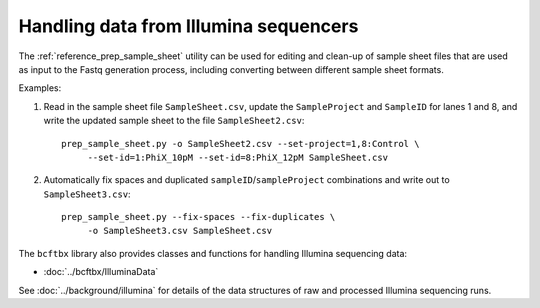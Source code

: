 Handling data from Illumina sequencers
======================================

The :ref:`reference_prep_sample_sheet` utility can be used for editing
and clean-up of sample sheet files that are used as input to the Fastq
generation process, including converting between different sample sheet
formats.

Examples:

1. Read in the sample sheet file ``SampleSheet.csv``, update the
   ``SampleProject`` and ``SampleID`` for lanes 1 and 8, and write
   the updated sample sheet to the file ``SampleSheet2.csv``:

   ::

     prep_sample_sheet.py -o SampleSheet2.csv --set-project=1,8:Control \
          --set-id=1:PhiX_10pM --set-id=8:PhiX_12pM SampleSheet.csv

2. Automatically fix spaces and duplicated ``sampleID``/``sampleProject``
   combinations and write out to ``SampleSheet3.csv``:

   ::

     prep_sample_sheet.py --fix-spaces --fix-duplicates \
          -o SampleSheet3.csv SampleSheet.csv

The ``bcftbx`` library also provides classes and functions for handling
Illumina sequencing data:

* :doc:`../bcftbx/IlluminaData`

See :doc:`../background/illumina` for details of the data structures
of raw and processed Illumina sequencing runs.
